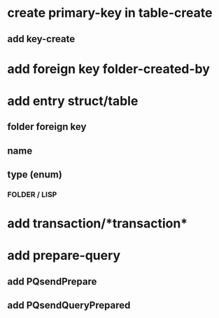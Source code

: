 * create primary-key in table-create
** add key-create
* add foreign key folder-created-by
* add entry struct/table
** folder foreign key
** name
** type (enum)
*** FOLDER / LISP
* add transaction/*transaction*
* add prepare-query
** add PQsendPrepare
** add PQsendQueryPrepared

